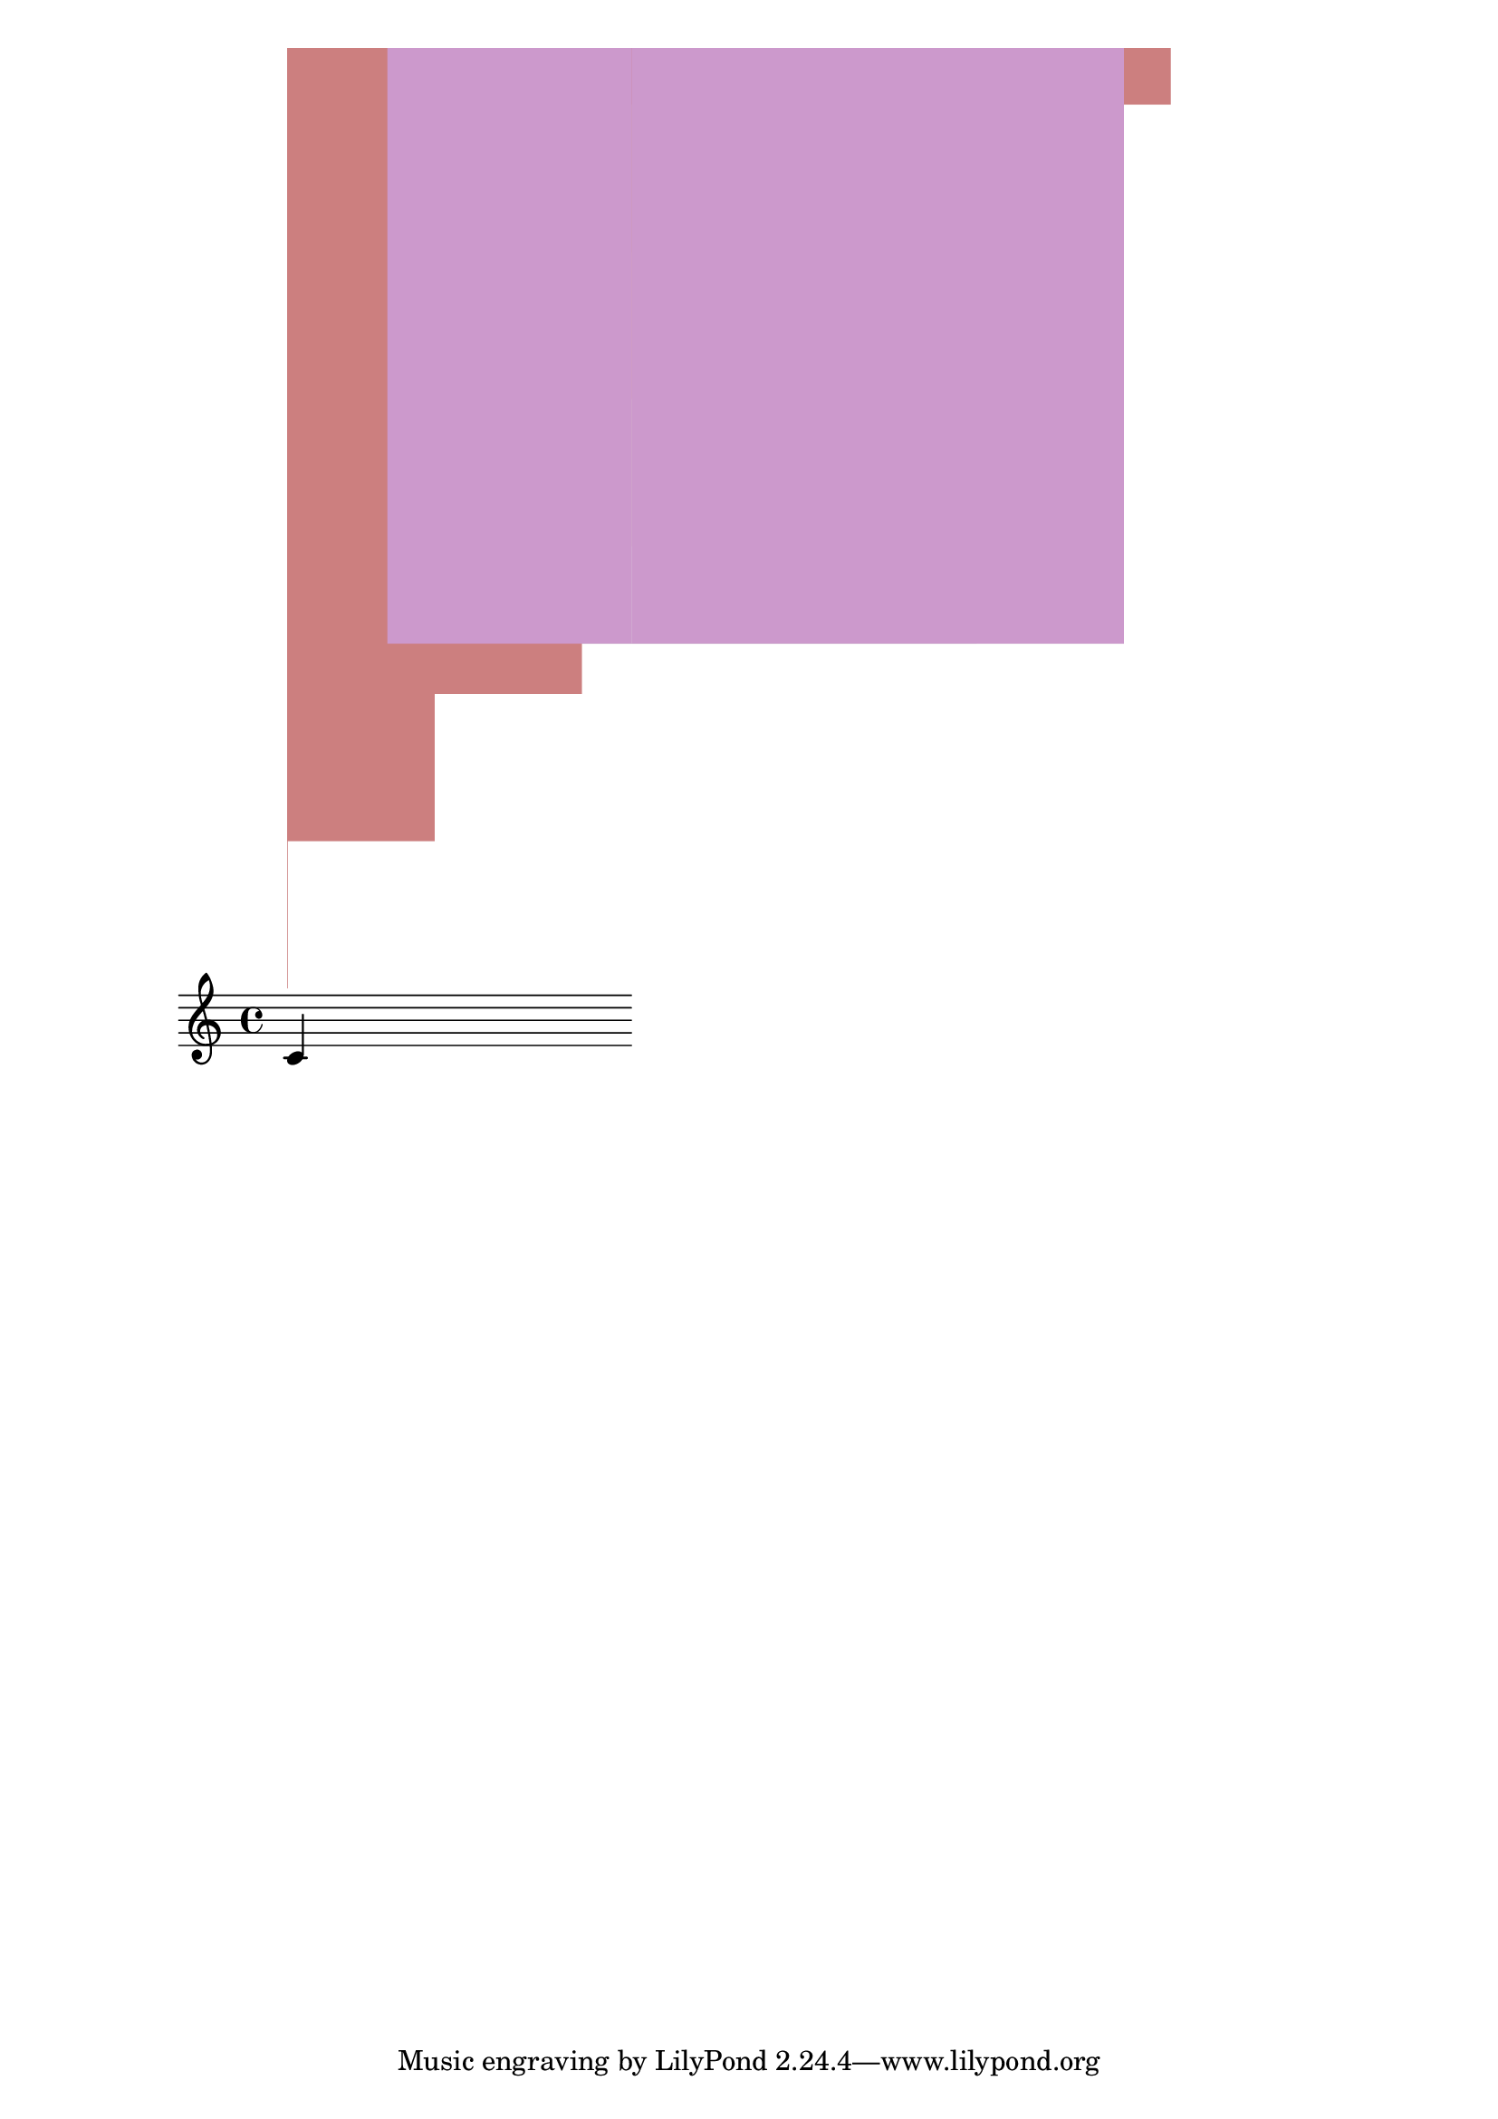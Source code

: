 \version "2.19.37"
\language "deutsch"

#(define (music-name x)
   (if (not (ly:music? x))
       #f
       (ly:music-property x 'name)))

#(define (naturalize-pitch p)
   (let ((o (ly:pitch-octave p))
         (a (* 4 (ly:pitch-alteration p)))
         ;; alteration, a, in quarter tone steps,
         ;; for historical reasons
         (n (ly:pitch-notename p)))
     (display p)(newline)
     (cond
      ((and (> a 1) (or (eq? n 6) (eq? n 2)))
       (set! a (- a 2))
       (set! n (+ n 1)))
      ((and (< a -1) (or (eq? n 0) (eq? n 3)))
       (set! a (+ a 2))
       (set! n (- n 1))))
     (cond
      ((> a 2) (set! a (- a 4)) (set! n (+ n 1)))
      ((< a -2) (set! a (+ a 4)) (set! n (- n 1))))
     (if (< n 0) (begin (set! o (- o 1)) (set! n (+ n 7))))
     (if (> n 6) (begin (set! o (+ o 1)) (set! n (- n 7))))
     (write (format "\nOktave: ~a " o) )
     (write (format "\nNote: ~a " n) )
     (write (format "\nAlteration: ~a\n " (/ a 4)) )
     (ly:make-pitch o n (/ a 4))))

#(define (all-pitches-from-music music)
   "Return a list of all pitches from @var{music}."
   ;; Opencoded for efficiency.
   (reverse!
    (let loop ((music music) (pitches '()))
      (let ((p  (ly:music-property music 'pitch)))
        (if (ly:pitch? p)
            (cons (naturalize-pitch p) pitches)
            (let ((elt (ly:music-property music 'element)))
              (fold loop
                (if (ly:music? elt)
                    (loop elt pitches)
                    pitches)
                (display elt)
                (newline)
                (ly:music-property music 'elements))))))))

#(define white-key-width 23.5) %% wie breit ist eine weiße Taste
#(define white-key-height 150) %% wie hoch bzw. lang ist eine weiße Taste
#(define black-key-width 15)
#(define black-key-height 95) %% wie hoch (bzw. lang) ist eine schwarze Taste
#(define black-key-y-start (- white-key-height black-key-height))
%% Startpunkt für die links verschobenen Tasten cis/des fis/ges
%% n=0 oder n=3
#(define black-key-x1-start 13)
%% Startpunkt für die rechts verschobenen Tasten cis/des fis/ges
%% n=4
#(define black-key-x2-start 16)
%% Startpunkt für die mittigen schwarzen Tasten gis/as
%% n=1 oder n=5
#(define black-key-x3-start 19)
%#(display black-key-height)
%#(newline)
#(define (start-point-key p)
   ;; wir berechnen den Startpunkt der Taste
   ;; abhängig vom Pitch
   (let*
    ((o (ly:pitch-octave p))
     (a (ly:pitch-alteration p))
     ;; wir subtrahieren die Erhöhung vom Notennamen und addieren 1/2
     ;; das hat den Sinn, dass ich immer auf die gleiche Note komme
     ;; des z.B. n=1, a=-1/2 (des) ==> n=0
     (n  (ly:pitch-notename p))
     (n1 (+ n a -0.5))
     )
    (write (format "\nnotename: ~a" n))
    (write (format "\nnotename1: ~a" n1))
    (write (format "\nalteration: ~a" a))
    (cond
     ;; alteration eq 0
     ;; kein Vorzeichen ==> weiße Taste
     ((eq? a 0)
      (cons (* n white-key-width) 0 ))
     ;; links angeordnete Tasten
     ;; cis/des und fis/ges
     ;; n=0 oder n=3
     ((or (eq? n1 0) (eq? n1 3))
      (cons (+ (* n1 white-key-width) black-key-x1-start ) black-key-y-start ))
     ;; rechts angeordnete Tasten
     ;; dis/es und ais/b
     ;, n=1 oder n=5
     ((or (eq? n1 0) (eq? n1 3))
      (cons (+ (* n1 white-key-width) black-key-x2-start ) black-key-y-start ))
     ;; jetzt bleibt nur noch gis/as übrig
     ;; die einzige mittig angeordnete schwarze Taste
     (else
      (cons (+ (* n1 white-key-width) black-key-x2-start ) black-key-y-start )))))

%#(display (start-point-key #{ fis' #} ))
%{
#(define-markup-command (make-key layout props zahl keylist ) ( number? list?)
   (ly:stencil-scale
    (ly:stencil-add
     (map
      (lambda (p)
        (make-filled-box-stencil
         (start-point-key (naturalize-pitch p)) (cons black-key-y-start white-key-height))
        )
      keylist )
     zahl zahl)
    ))
%}

#(define (make-key  p)
   (let
    ((a (ly:pitch-alteration p))
     (n (ly:pitch-notename p))
     )
    (cond
     ;; alteration eq 0
     ;; kein Vorzeichen ==> weiße Taste
     ((eq? a 0)
      (ly:stencil-in-color
       (make-filled-box-stencil
        (start-point-key (naturalize-pitch p)) (cons (* n white-key-width) white-key-height))
       0.8 0.5 0.5 )
      )
     (else
      (make-filled-box-stencil
       (start-point-key (naturalize-pitch p)) (cons black-key-y-start white-key-height))
      )
     )))

#(define (make-key-list l1)
   (if (null? l1)
       empty-stencil
       (ly:stencil-add
        (make-key (car l1))
        (make-key-list (cdr l1)))))

#(define-markup-command (make-keys layout props zahl arg1) (number? list?)
   (ly:stencil-scale
    (ly:stencil-add
     (ly:stencil-in-color
      (make-key-list (event-chord-pitches #{ < c cis d dis e f fis g gis a b h c' > #}) )
      0.9 0.9 0.9)
     (ly:stencil-in-color(make-key-list arg1 )0.8 0.6 0.8)) zahl zahl
    ))

meinTest=\markup \make-keys  #0.5  #(event-chord-pitches #{ < b cis' > #})

\relative c' {
  c^\meinTest
}
%%
#(display (event-chord-pitches #{ < b cis' > #}))
%#(display (all-pitches-from-music  #{ \relative c' { a e } #} ))
